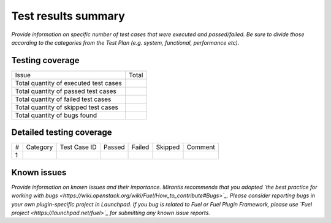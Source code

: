 Test results summary
====================

*Provide information on specific number of test cases that
were executed and passed/failed.
Be sure to divide those according to the categories from the Test Plan
(e.g. system, functional, performance etc).*


Testing coverage
----------------

+------------------------------------------+--------------------+
| Issue                                    |  Total             |
+------------------------------------------+--------------------+
| Total quantity of executed test cases    |                    |
+------------------------------------------+--------------------+
| Total quantity of passed test cases      |                    |
+------------------------------------------+--------------------+
| Total quantity of failed test cases      |                    |
+------------------------------------------+--------------------+
| Total quantity of skipped test cases     |                    |
+------------------------------------------+--------------------+
| Total quantity of bugs found             |                    |
+------------------------------------------+--------------------+

Detailed testing coverage
-------------------------

+----+------------+----------------+---------+---------+---------+--------------+
| #  | Category   | Test Case ID   | Passed  | Failed  | Skipped |  Comment     |
+----+------------+----------------+---------+---------+---------+--------------+
| 1  |            |                |         |         |         |              |
+----+------------+----------------+---------+---------+---------+--------------+

Known issues
------------

*Provide information on known issues and their importance.
Mirantis recommends that you adopted
`the best practice for working with bugs <https://wiki.openstack.org/wiki/Fuel/How_to_contribute#Bugs>`_.
Please consider reporting bugs in your own plugin-specific project in Launchpad.
If you bug is related to Fuel or Fuel Plugin Framework, please use
`Fuel project <https://launchpad.net/fuel>`_
for submitting any known issue reports.*
